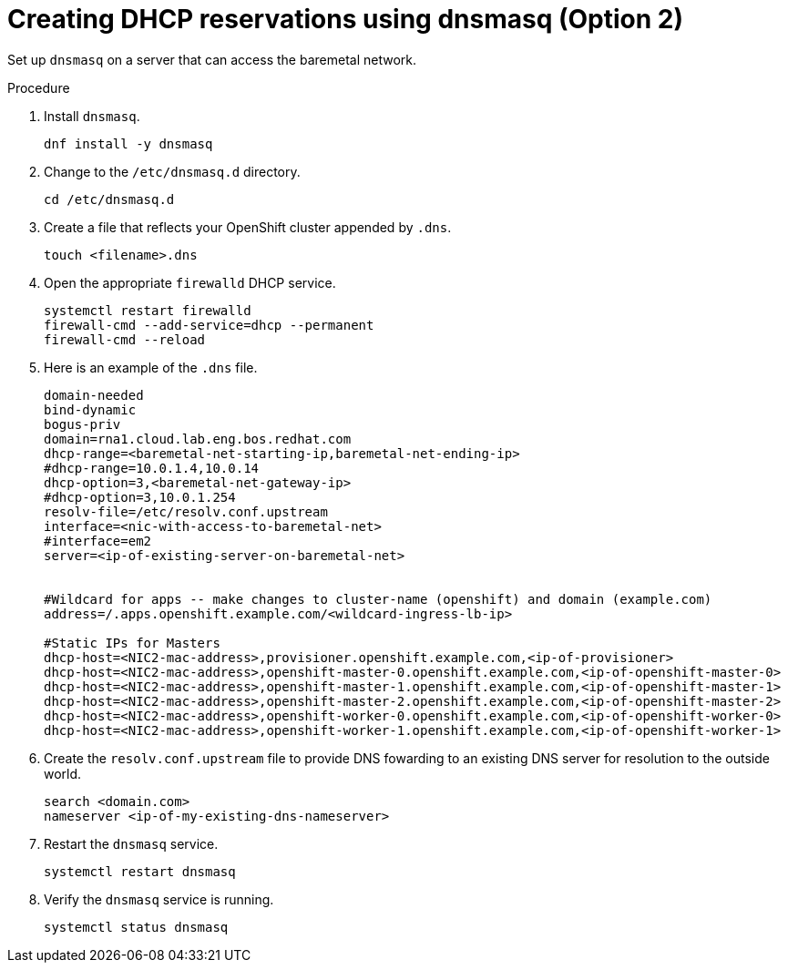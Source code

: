 // Module included in the following assemblies:
//
// * list of assemblies where this module is included
// ipi-install-prerequisites.adoc
// Upstream module

[id="creating-dhcp-reservations-using-dnsmasq-option2_{context}"]

= Creating DHCP reservations using dnsmasq (Option 2)

Set up `dnsmasq` on a server that can access the baremetal network.

.Procedure

. Install `dnsmasq`.
+
----
dnf install -y dnsmasq
----

. Change to the `/etc/dnsmasq.d` directory.
+
----
cd /etc/dnsmasq.d
----

. Create a file that reflects your OpenShift cluster appended by `.dns`.
+
----
touch <filename>.dns
----

. Open the appropriate `firewalld` DHCP service.
+
----
systemctl restart firewalld
firewall-cmd --add-service=dhcp --permanent
firewall-cmd --reload
----

. Here is an example of the `.dns` file.
+
----
domain-needed
bind-dynamic
bogus-priv
domain=rna1.cloud.lab.eng.bos.redhat.com
dhcp-range=<baremetal-net-starting-ip,baremetal-net-ending-ip>
#dhcp-range=10.0.1.4,10.0.14
dhcp-option=3,<baremetal-net-gateway-ip>
#dhcp-option=3,10.0.1.254
resolv-file=/etc/resolv.conf.upstream
interface=<nic-with-access-to-baremetal-net>
#interface=em2
server=<ip-of-existing-server-on-baremetal-net>


#Wildcard for apps -- make changes to cluster-name (openshift) and domain (example.com)
address=/.apps.openshift.example.com/<wildcard-ingress-lb-ip>

#Static IPs for Masters
dhcp-host=<NIC2-mac-address>,provisioner.openshift.example.com,<ip-of-provisioner>
dhcp-host=<NIC2-mac-address>,openshift-master-0.openshift.example.com,<ip-of-openshift-master-0>
dhcp-host=<NIC2-mac-address>,openshift-master-1.openshift.example.com,<ip-of-openshift-master-1>
dhcp-host=<NIC2-mac-address>,openshift-master-2.openshift.example.com,<ip-of-openshift-master-2>
dhcp-host=<NIC2-mac-address>,openshift-worker-0.openshift.example.com,<ip-of-openshift-worker-0>
dhcp-host=<NIC2-mac-address>,openshift-worker-1.openshift.example.com,<ip-of-openshift-worker-1>
----

. Create the `resolv.conf.upstream` file to provide DNS fowarding to an existing DNS server for resolution
to the outside world.
+
----
search <domain.com>
nameserver <ip-of-my-existing-dns-nameserver>
----

. Restart the `dnsmasq` service.
+
----
systemctl restart dnsmasq
----

. Verify the `dnsmasq` service is running.
+
----
systemctl status dnsmasq
----
